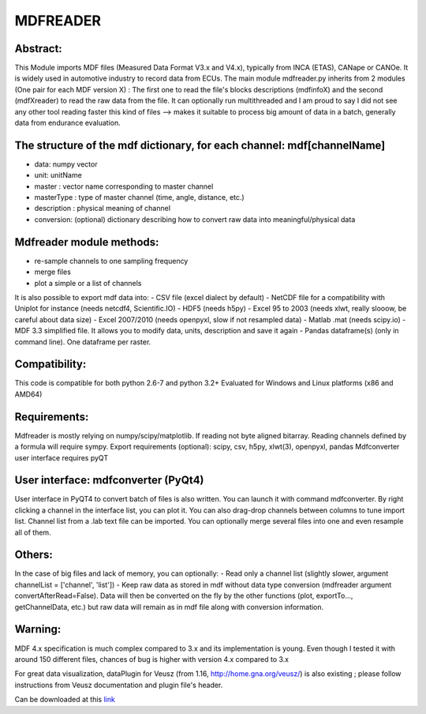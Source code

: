 **MDFREADER**
**************

Abstract:
=========
This Module imports MDF files (Measured Data Format V3.x and V4.x), typically from INCA (ETAS), CANape or CANOe. It is widely used in automotive industry to record data from ECUs. The main module mdfreader.py inherits from 2 modules (One pair for each MDF version X) : The first one to read the file's blocks descriptions (mdfinfoX) and the second (mdfXreader) to read the raw data from the file. It can optionally run multithreaded and I am proud to say I did not see any other tool reading faster this kind of files --> makes it suitable to process big amount of data in a batch, generally data from endurance evaluation. 

The structure of the mdf dictionary, for each channel: mdf[channelName]
=======================================================================
- data: numpy vector
- unit: unitName
- master : vector name corresponding to master channel
- masterType : type of master channel (time, angle, distance, etc.)
- description : physical meaning of channel
- conversion: (optional) dictionary describing how to convert raw data into meaningful/physical data

Mdfreader module methods:
=========================
- re-sample channels to one sampling frequency
- merge files
- plot a simple or a list of channels
It is also possible to export mdf data into:
- CSV file (excel dialect by default)
- NetCDF file for a compatibility with Uniplot for instance (needs netcdf4, Scientific.IO)
- HDF5 (needs h5py)
- Excel 95 to 2003 (needs xlwt, really slooow, be careful about data size)
- Excel 2007/2010 (needs openpyxl, slow if not resampled data)
- Matlab .mat (needs scipy.io)
- MDF 3.3 simplified file. It allows you to modify data, units, description and save it again
- Pandas dataframe(s) (only in command line). One dataframe per raster.

Compatibility:
==============
This code is compatible for both python 2.6-7 and python 3.2+
Evaluated for Windows and Linux platforms (x86 and AMD64)

Requirements:
=============
Mdfreader is mostly relying on numpy/scipy/matplotlib.
If reading not byte aligned bitarray.
Reading channels defined by a formula will require sympy.
Export requirements (optional): scipy, csv, h5py, xlwt(3), openpyxl, pandas
Mdfconverter user interface requires pyQT

User interface: mdfconverter (PyQt4)
==================================
User interface in PyQT4 to convert batch of files is also written. You can launch it with command mdfconverter. By right clicking a channel in the interface list, you can plot it. You can also drag-drop channels between columns to tune import list. Channel list from a .lab text file can be imported. You can optionally merge several files into one and even resample all of them.

Others:
=======
In the case of big files and lack of memory, you can optionally:
- Read only a channel list (slightly slower, argument channelList = ['channel', 'list'])
- Keep raw data as stored in mdf without data type conversion (mdfreader argument convertAfterRead=False). Data will then be converted on the fly by the other functions (plot, exportTo..., getChannelData, etc.) but raw data will remain as in mdf file along with conversion information.

Warning:
========
MDF 4.x specification is much complex compared to 3.x and its implementation is young. Even though I tested it with around 150 different files, chances of bug is higher with version 4.x compared to 3.x

For great data visualization, dataPlugin for Veusz (from 1.16, http://home.gna.org/veusz/) is also existing ; please follow instructions from Veusz documentation and plugin file's header.

Can be downloaded at this `link <https://drive.google.com/open?id=0B7B2LHSheZ5qdU9HaXJBMkpQQU0&authuser=0>`_


